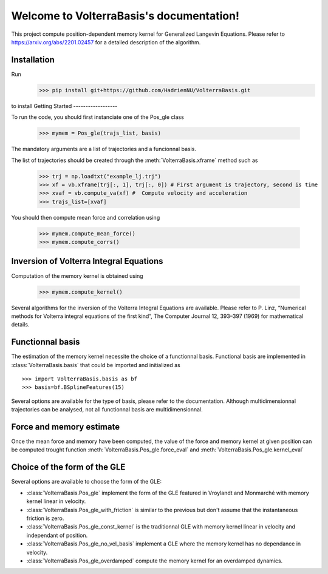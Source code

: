 .. project-template documentation master file, created by
   sphinx-quickstart on Mon Jan 18 14:44:12 2016.
   You can adapt this file completely to your liking, but it should at least
   contain the root `toctree` directive.

Welcome to VolterraBasis's documentation!
============================================

This project compute position-dependent memory kernel for Generalized Langevin Equations. Please refer to https://arxiv.org/abs/2201.02457 for a detailed description of the algorithm.

Installation
------------------

Run
    >>> pip install git+https://github.com/HadrienNU/VolterraBasis.git
to install
Getting Started
------------------

To run the code, you should first instanciate one of the Pos_gle class


    >>> mymem = Pos_gle(trajs_list, basis)

The mandatory arguments are a list of trajectories and a funcionnal basis.

The list of trajectories should be created through the :meth:`VolterraBasis.xframe` method such as

    >>> trj = np.loadtxt("example_lj.trj")
    >>> xf = vb.xframe(trj[:, 1], trj[:, 0]) # First argument is trajectory, second is time
    >>> xvaf = vb.compute_va(xf) #  Compute velocity and acceleration
    >>> trajs_list=[xvaf]

You should then compute mean force and correlation using

    >>> mymem.compute_mean_force()
    >>> mymem.compute_corrs()

Inversion of Volterra Integral Equations
------------------------------------------------------

Computation of the memory kernel is obtained using

    >>> mymem.compute_kernel()

Several algorithms for the inversion of the Volterra Integral Equations are available. Please refer to P. Linz, “Numerical methods for Volterra integral equations of the first kind”, The Computer
Journal 12, 393–397 (1969) for mathematical details.

Functionnal basis
------------------

The estimation of the memory kernel necessite the choice of a functionnal basis. Functional basis are implemented in :class:`VolterraBasis.basis` that could be imported and initialized as ::

    >>> import VolterraBasis.basis as bf
    >>> basis=bf.BSplineFeatures(15)

Several options are available for the type of basis, please refer to the documentation. Although multidimensionnal trajectories can be analysed, not all functionnal basis are multidimensionnal.


Force and memory estimate
-------------------------


Once the mean force and memory have been computed, the value of the force and memory kernel at given position can be computed trought function :meth:`VolterraBasis.Pos_gle.force_eval` and :meth:`VolterraBasis.Pos_gle.kernel_eval`

Choice of the form of the GLE
-----------------------------

Several options are available to choose the form of the GLE:

* :class:`VolterraBasis.Pos_gle` implement the form of the GLE featured in Vroylandt and Monmarché with memory kernel linear in velocity.
* :class:`VolterraBasis.Pos_gle_with_friction` is similar to the previous but don't assume that the instantaneous friction is zero.
* :class:`VolterraBasis.Pos_gle_const_kernel`  is the traditionnal GLE with memory kernel linear in velocity and independant of position.
* :class:`VolterraBasis.Pos_gle_no_vel_basis`  implement a GLE where the memory kernel has no dependance in velocity.
* :class:`VolterraBasis.Pos_gle_overdamped` compute the memory kernel for an overdamped dynamics.
